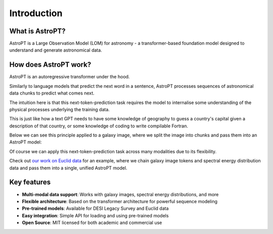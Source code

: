 Introduction
===========

What is AstroPT?
--------------

AstroPT is a Large Observation Model (LOM) for astronomy - a transformer-based foundation model designed to understand and generate astronomical data. 

How does AstroPT work?
--------------------

AstroPT is an autoregressive transformer under the hood.

Similarly to language models that predict the next word in a sentence, AstroPT processes sequences of astronomical data chunks to predict what comes next.

The intuition here is that this next-token-prediction task requires the model to internalise some understanding of the physical processes underlying the training data. 

This is just like how a text GPT needs to have some knowledge of geography to guess a country's capital given a description of that country, or some knowledge of coding to write compilable Fortran.

Below we can see this principle applied to a galaxy image, where we split the image into chunks and pass them into an AstroPT model:

.. image:: /images/galaxy_im.png
   :width: 25%
   :alt: Galaxy image
.. image:: /images/apt.png
   :width: 74%
   :alt: AstroPT architecture

Of course we can apply this next-token-prediction task across many modalities due to its flexibility.

Check out `our work on Euclid data <https://arxiv.org/abs/2503.15312>`_ for an example, where we chain galaxy image tokens and spectral energy distribution data and pass them into a single, unified AstroPT model.

Key features
-----------

- **Multi-modal data support**: Works with galaxy images, spectral energy distributions, and more
- **Flexible architecture**: Based on the transformer architecture for powerful sequence modeling
- **Pre-trained models**: Available for DESI Legacy Survey and Euclid data
- **Easy integration**: Simple API for loading and using pre-trained models
- **Open Source**: MIT licensed for both academic and commercial use
